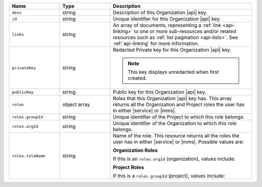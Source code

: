 .. list-table::
   :header-rows: 1
   :widths: 25 25 70

   * - Name
     - Type
     - Description

   * - ``desc``
     - string
     - Description of this Organization |api| key.

   * - ``id``
     - string
     - Unique identifier for this Organization |api| key.

   * - ``links``
     - string
     - An array of documents, representing a :ref:`link <api-linking>`
       to one or more sub-resources and/or related resources such as
       :ref:`list pagination <api-lists>`. See :ref:`api-linking` for
       more information.

   * - ``privateKey``
     - string
     - Redacted Private key for this Organization |api| key.

       .. note:: This key displays unredacted when first created.


   * - ``publicKey``
     - string
     - Public key for this Organization |api| key.

   * - ``roles``
     - object array
     - Roles that this Organization |api| key has. This array returns
       all the Organization and Project roles the user has in either
       |service| or |mms|.

   * - ``roles.groupId``
     - string
     - Unique identifier of the Project to which this role belongs.

   * - ``roles.orgId``
     - string
     - Unique identifier of the Organization to which this role
       belongs.

   * - ``roles.roleName``
     - string
     - Name of the role. This resource returns all the roles the user
       has in either |service| or |mms|. Possible values are:

       **Organization Roles**

       If this is an ``roles.orgId`` (organization), values include:

       .. include:: /includes/api/lists/org-roles.rst

       **Project Roles**

       If this is a ``roles.groupId`` (project), values include:

       .. include:: /includes/api/lists/project-roles.rst
